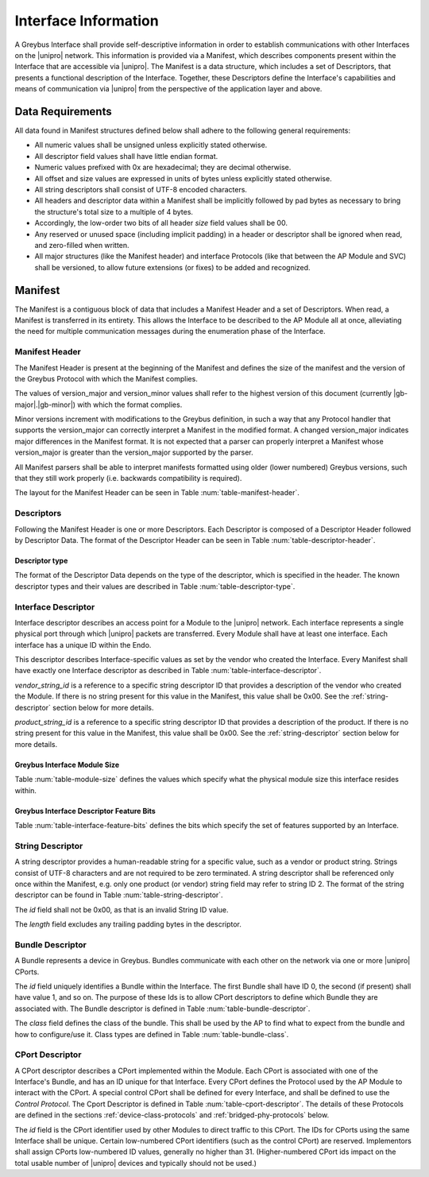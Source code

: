 Interface Information
=====================

.. raw:: latex

  \epigraph{Imitation is the sincerest form of flattery.}
  {--- Charles Caleb Colton}

.. raw:: html

  <blockquote>
  <div><div class="line-block">
  <div class="line">Imitation is the sincerest form of flattery.</div>
  <div class="line">— Charles Caleb Colton</div>
  </div></div>
  </blockquote>

A Greybus Interface shall provide self-descriptive information in
order to establish communications with other Interfaces on the
|unipro| network.  This information is provided via a Manifest, which
describes components present within the Interface that are accessible
via |unipro|.  The Manifest is a data structure, which includes a set
of Descriptors, that presents a functional description of the
Interface.  Together, these Descriptors define the Interface's
capabilities and means of communication via |unipro| from the
perspective of the application layer and above.

.. _manifest-data-requirements:

Data Requirements
-----------------

All data found in Manifest structures defined below shall adhere to
the following general requirements:

* All numeric values shall be unsigned unless explicitly stated otherwise.
* All descriptor field values shall have little endian format.
* Numeric values prefixed with 0x are hexadecimal; they are decimal otherwise.
* All offset and size values are expressed in units of bytes unless
  explicitly stated otherwise.
* All string descriptors shall consist of UTF-8 encoded characters.
* All headers and descriptor data within a Manifest shall be
  implicitly followed by pad bytes as necessary to bring the
  structure's total size to a multiple of 4 bytes.
* Accordingly, the low-order two bits of all header *size* field values shall
  be 00.
* Any reserved or unused space (including implicit padding) in a
  header or descriptor shall be ignored when read, and zero-filled
  when written.
* All major structures (like the Manifest header) and interface
  Protocols (like that between the AP Module and SVC) shall be
  versioned, to allow future extensions (or fixes) to be added and
  recognized.

.. _manifest-description:

Manifest
--------

The Manifest is a contiguous block of data that includes a Manifest
Header and a set of Descriptors.  When read, a Manifest is transferred
in its entirety.  This allows the Interface to be described to the AP
Module all at once, alleviating the need for multiple communication
messages during the enumeration phase of the Interface.

Manifest Header
^^^^^^^^^^^^^^^

The Manifest Header is present at the beginning of the Manifest
and defines the size of the manifest and the version of the Greybus Protocol
with which the Manifest complies.

.. figtable::
    :nofig:
    :label: table-manifest-header
    :caption: Manifest Header
    :alt: Manifest Header
    :spec: l l c c l

    =======  ==============  ======  ==========      ===========================
    Offset   Field           Size    Value           Description
    =======  ==============  ======  ==========      ===========================
    0        size            2       Number          Size of the entire manifest
    2        version_major   1       |gb-major|      Greybus major version
    3        version_minor   1       |gb-minor|      Greybus minor version
    =======  ==============  ======  ==========      ===========================

The values of version_major and version_minor values shall refer to
the highest version of this document (currently |gb-major|.\
|gb-minor|) with which the format complies.

Minor versions increment with modifications to the Greybus
definition, in such a way that any Protocol handler that supports
the version_major can correctly interpret a Manifest in the
modified format.
A changed version_major indicates major differences in the
Manifest format. It is not expected that a parser can properly
interpret a Manifest whose version_major is greater than
the version_major supported by the parser.

All Manifest parsers shall be able to interpret manifests formatted
using older (lower numbered) Greybus versions, such that they still
work properly (i.e. backwards compatibility is required).

The layout for the Manifest Header can be seen in Table
:num:`table-manifest-header`.

Descriptors
^^^^^^^^^^^

.. figtable::
    :nofig:
    :label: table-descriptor-header
    :caption: Descriptor Header
    :alt: Descriptor Header
    :spec: l l c c l

    =======  ==============  ======  ==========      ===========================
    Offset   Field           Size    Value           Description
    =======  ==============  ======  ==========      ===========================
    0        size            2       Number          Size of this descriptor
    2        type            1       Number          :ref:`descriptor-type`
    3        (pad)           1       0               Reserved (pad to 4 bytes)
    =======  ==============  ======  ==========      ===========================

Following the Manifest Header is one or more Descriptors.  Each
Descriptor is composed of a Descriptor Header followed by Descriptor
Data. The format of the Descriptor Header can be seen in Table
:num:`table-descriptor-header`.

.. _descriptor-type:

Descriptor type
"""""""""""""""

The format of the Descriptor Data depends on the type of the descriptor,
which is specified in the header.  The known descriptor types and their
values are described in Table :num:`table-descriptor-type`.

.. figtable::
    :nofig:
    :label: table-descriptor-type
    :caption: Descriptor Type
    :alt: Descriptor Type
    :spec: l l

    ============================    ==========
    Descriptor Type                 Value
    ============================    ==========
    Invalid                         0x00
    Interface                       0x01
    String                          0x02
    Bundle                          0x03
    CPort                           0x04
    (All other values reserved)     0x05..0xff
    ============================    ==========

..

Interface Descriptor
^^^^^^^^^^^^^^^^^^^^

Interface descriptor describes an access point for a Module to the
|unipro| network. Each interface represents a single physical port
through which |unipro| packets are transferred. Every Module shall have
at least one interface. Each interface has a unique ID within the Endo.

This descriptor describes Interface-specific values as set by the vendor who
created the Interface. Every Manifest shall have exactly one Interface
descriptor as described in Table :num:`table-interface-descriptor`.

.. figtable::
    :nofig:
    :label: table-interface-descriptor
    :caption: Interface Descriptor
    :alt: Interface Descriptor
    :spec: l l c c l

    =======  =================  ======  ===========  ==================================
    Offset   Field              Size    Value        Description
    =======  =================  ======  ===========  ==================================
    0        size               2       0x0008       Size of this descriptor
    2        type               1       0x01         Type of the descriptor (Interface)
    3        (pad)              1       0            Reserved (pad to 4 byte boundary)
    4        features           2       Bit Mask     :ref:`interface-feature-bits`
    6        module_size        1       Module Size  :ref:`module-size`
    7        vendor_string_id   1       ID           String ID for the vendor name
    8        product_string_id  1       ID           String ID for the product name
    9        (pad)              3       0            Reserved (pad to 4 byte boundary)
    =======  =================  ======  ===========  ==================================

*vendor_string_id* is a reference to a specific string descriptor ID
that provides a description of the vendor who created the Module.  If
there is no string present for this value in the Manifest, this
value shall be 0x00.  See the :ref:`string-descriptor` section below for
more details.

*product_string_id* is a reference to a specific string descriptor ID
that provides a description of the product.  If there is no string
present for this value in the Manifest, this value shall be 0x00.
See the :ref:`string-descriptor` section below for more details.

.. _module-size:

Greybus Interface Module Size
"""""""""""""""""""""""""""""

Table :num:`table-module-size` defines the values which specify what the
physical module size this interface resides within.

.. figtable::
    :nofig:
    :label: table-module-size
    :caption: Module Size values
    :spec: l l l

    ============= ================================ ==========
    Symbol        Description                      Value
    ============= ================================ ==========
    GB_MODULE_1x2 The Interface is in a 1x2 module 0x00
    GB_MODULE_2x2 The Interface is in a 2x2 module 0x01
    GB_MODULE_2x3 The Interface is in a 2x3 module 0x02
    GB_MODULE_2x4 The Interface is in a 2x4 module 0x03
    |_|           (All other values are reserved)  0x04..0xff
    ============= ================================ ==========

.. _interface-feature-bits:

Greybus Interface Descriptor Feature Bits
"""""""""""""""""""""""""""""""""""""""""

Table :num:`table-interface-feature-bits` defines the bits which specify the
set of features supported by an Interface.

.. figtable::
    :nofig:
    :label: table-interface-feature-bits
    :caption: Interface Descriptor Feature Bits
    :spec: l l l

    ====================== ====================================================== ==============
    Symbol                 Descirption                                            Value
    ====================== ====================================================== ==============
    GB_INTERFACE_LOCK      The Interface controls a lock mechanism for the module 0x0001
    GB_INTERFACE_TIME_SYNC The Interface supports Greybus TimeSync Operations     0x0002
    |_|                    (All other values are reserved)                        0x0004..0x8000
    ====================== ====================================================== ==============

.. _string-descriptor:

String Descriptor
^^^^^^^^^^^^^^^^^

A string descriptor provides a human-readable string for a
specific value, such as a vendor or product string. Strings consist of UTF-8
characters and are not required to be zero terminated. A string descriptor
shall be referenced only once within the Manifest, e.g. only one product (or
vendor) string field may refer to string ID 2.  The format of the string
descriptor can be found in Table :num:`table-string-descriptor`.

.. figtable::
    :nofig:
    :label: table-string-descriptor
    :caption: String Descriptor
    :alt: String Descriptor
    :spec: l l c c l

    ============  ==============  ========  ==========  ===========================
    Offset        Field           Size      Value       Description
    ============  ==============  ========  ==========  ===========================
    0             size            2         Number      Size of this descriptor
    2             type            1         0x02        Type of the descriptor (String)
    3             (pad)           1         0           Reserved (pad to 4 byte boundary)
    4             length          1         Number      Length of the string in bytes
    5             id              1         ID          String ID for this descriptor
    6             string          *length*  UTF-8       Characters for the string
    6+\ *length*  (pad)           0-3       0           Reserved (pad to 4 byte boundary)
    ============  ==============  ========  ==========  ===========================

The *id* field shall not be 0x00, as that is an invalid String ID value.

The *length* field excludes any trailing padding bytes in the descriptor.

Bundle Descriptor
^^^^^^^^^^^^^^^^^

A Bundle represents a device in Greybus.  Bundles communicate with each other on
the network via one or more |unipro| CPorts.

.. figtable::
    :nofig:
    :label: table-bundle-descriptor
    :caption: Bundle Descriptor
    :alt: Bundle Descriptor
    :spec: l l c c l

    ============  ==============  ========  ==========  ===========================
    Offset        Field           Size      Value       Description
    ============  ==============  ========  ==========  ===========================
    0             size            2         0x0008      Size of this descriptor
    2             type            1         0x03        Type of the descriptor (Bundle)
    3             (pad)           1         0           Reserved (pad to 4 byte boundary)
    4             id              1         ID          Interface-unique ID for this Bundle
    5             class           1         Number      See Table :num:`table-bundle-class`
    6             (pad)           2         0           Reserved (pad to 8 bytes)
    ============  ==============  ========  ==========  ===========================

The *id* field uniquely identifies a Bundle within the Interface.  The first
Bundle shall have ID 0, the second (if present) shall have value 1, and so on.
The purpose of these Ids is to allow CPort descriptors to define which Bundle
they are associated with.  The Bundle descriptor is defined in Table
:num:`table-bundle-descriptor`.

The *class* field defines the class of the bundle. This shall be used by
the AP to find what to expect from the bundle and how to configure/use
it. Class types are defined in Table :num:`table-bundle-class`.

.. figtable::
    :nofig:
    :label: table-bundle-class
    :caption: Bundle Class Types
    :alt: Bundle Class Types
    :spec: l c

    ============================    ==========
    Class type                      Value
    ============================    ==========
    Control                         0x00
    SVC                             0x01
    GPIO                            0x02
    I2C                             0x03
    UART                            0x04
    HID                             0x05
    USB                             0x06
    SDIO                            0x07
    Power Supply                    0x08
    PWM                             0x09
    Unused                          0x0a
    SPI                             0x0b
    Display                         0x0c
    Camera                          0x0d
    Sensor                          0x0e
    Lights                          0x0f
    Vibrator                        0x10
    Loopback                        0x11
    Audio Management                0x12
    Audio Data                      0x13
    SVC                             0x14
    Firmware                        0x15
    (All other values reserved)     0x16..0xfd
    Raw                             0xfe
    Vendor Specific                 0xff
    ============================    ==========

..

CPort Descriptor
^^^^^^^^^^^^^^^^

A CPort descriptor describes a CPort implemented within the Module. Each
CPort is associated with one of the Interface's Bundle, and has an ID
unique for that Interface.  Every CPort defines the Protocol used by
the AP Module to interact with the CPort. A special control CPort shall be
defined for every Interface, and shall be defined to use the *Control
Protocol*. The Cport Descriptor is defined in Table
:num:`table-cport-descriptor`. The details of these Protocols are
defined in the sections :ref:`device-class-protocols` and
:ref:`bridged-phy-protocols` below.

.. figtable::
    :nofig:
    :label: table-cport-descriptor
    :caption: CPort Descriptor
    :alt: CPort Descriptor
    :spec: l l c c l

    ========  ==============  ======  ==========  ===========================
    Offset    Field           Size    Value       Description
    ========  ==============  ======  ==========  ===========================
    0         size            2       0x0008      Size of this descriptor
    2         type            1       0x04        Type of the descriptor (CPort)
    3         (pad)           1       0           Reserved (pad to 4 byte boundary)
    4         id              2       ID          ID (destination address) of the CPort
    6         bundle          1       ID          Bundle ID this CPort is associated with
    7         protocol        1       Number      See Table :num:`table-cport-protocol`
    ========  ==============  ======  ==========  ===========================

.. todo::
    The details of how the CPort identifier is determined will be
    specified in a later version of this document.

The *id* field is the CPort identifier used by other Modules to direct
traffic to this CPort. The IDs for CPorts using the same Interface
shall be unique. Certain low-numbered CPort identifiers (such as the
control CPort) are reserved. Implementors shall assign CPorts
low-numbered ID values, generally no higher than 31. (Higher-numbered
CPort ids impact on the total usable number of |unipro| devices and
typically should not be used.)

.. XXX cross-reference these with the below protocols.

   (It's probably worth allocating all of the protocols we ever plan
   on implementing once, adding protocol version operations for each
   of them, and numbering them with substitution definitions.)

.. figtable::
    :nofig:
    :label: table-cport-protocol
    :caption: CPort Protocol Numbers
    :alt: CPort Protocol Numbers
    :spec: l c

    ============================    ==========
    Protocol                        Value
    ============================    ==========
    Control                         0x00
    AP                              0x01
    GPIO                            0x02
    I2C                             0x03
    UART                            0x04
    HID                             0x05
    USB                             0x06
    SDIO                            0x07
    Power Supply                    0x08
    PWM                             0x09
    I2S Management                  0x0a
    SPI                             0x0b
    Display                         0x0c
    Camera                          0x0d
    Sensor                          0x0e
    Lights                          0x0f
    Vibrator                        0x10
    Loopback                        0x11
    I2S Receiver                    0x12
    I2S Transmitter                 0x13
    SVC                             0x14
    Firmware                        0x15
    (All other values reserved)     0x16..0xfd
    Raw                             0xfe
    Vendor Specific                 0xff
    ============================    ==========

